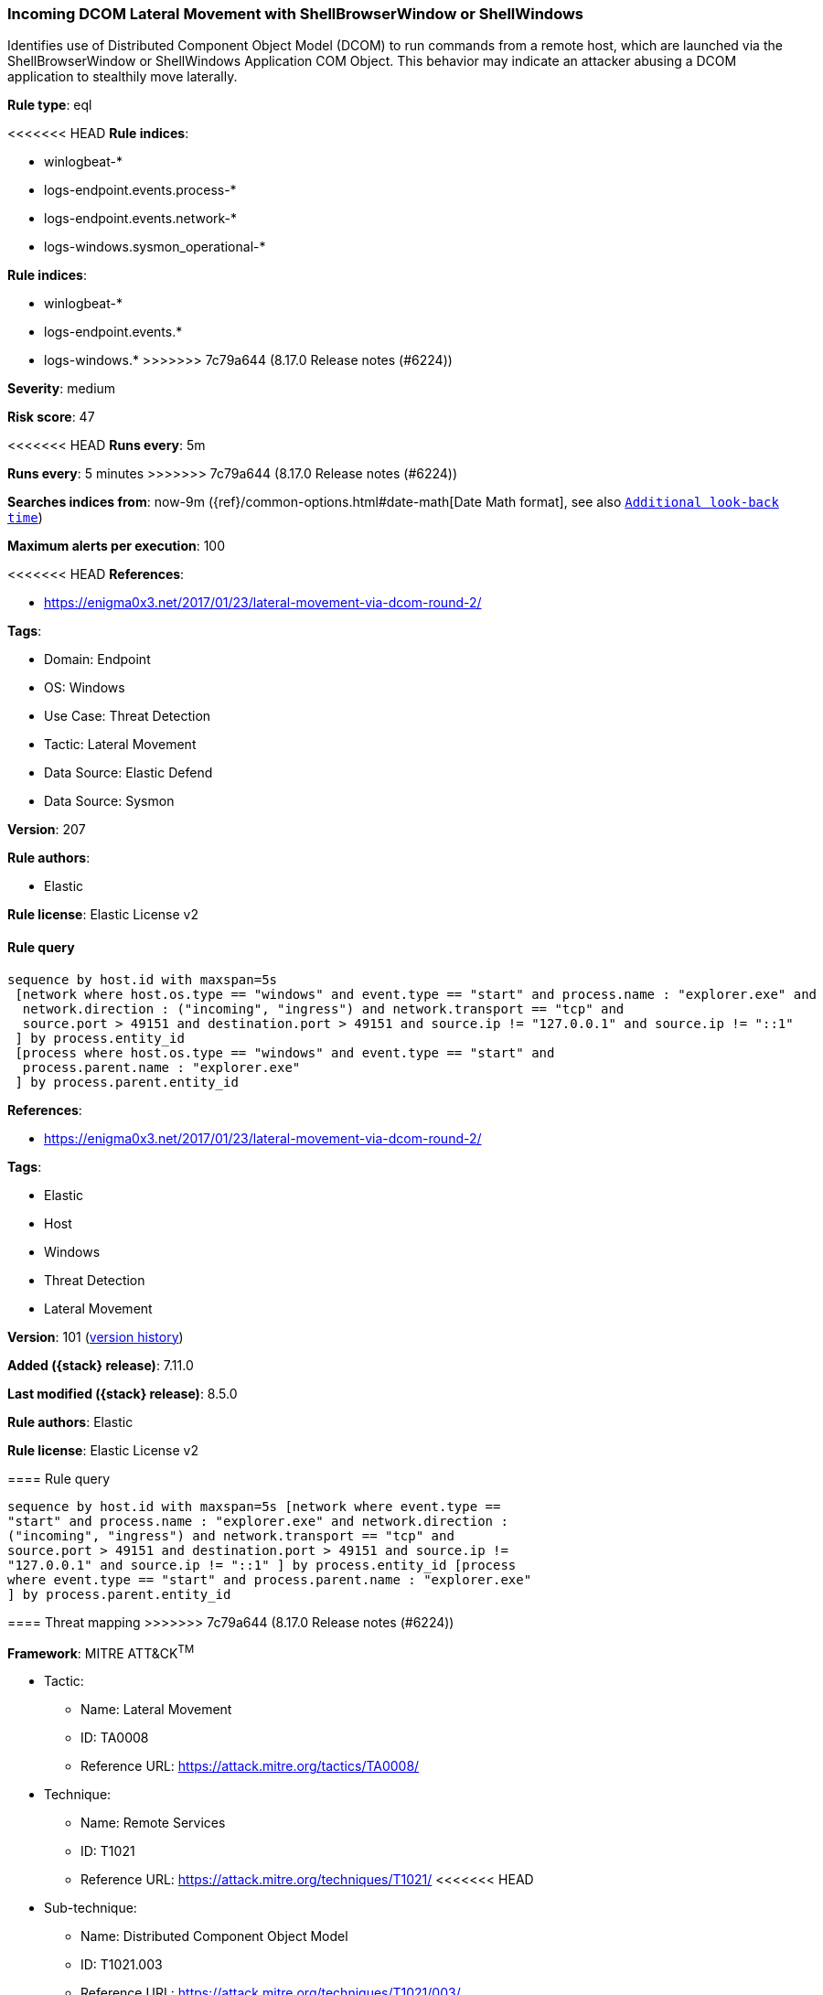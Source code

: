 [[incoming-dcom-lateral-movement-with-shellbrowserwindow-or-shellwindows]]
=== Incoming DCOM Lateral Movement with ShellBrowserWindow or ShellWindows

Identifies use of Distributed Component Object Model (DCOM) to run commands from a remote host, which are launched via the ShellBrowserWindow or ShellWindows Application COM Object. This behavior may indicate an attacker abusing a DCOM application to stealthily move laterally.

*Rule type*: eql

<<<<<<< HEAD
*Rule indices*: 

* winlogbeat-*
* logs-endpoint.events.process-*
* logs-endpoint.events.network-*
* logs-windows.sysmon_operational-*
=======
*Rule indices*:

* winlogbeat-*
* logs-endpoint.events.*
* logs-windows.*
>>>>>>> 7c79a644 (8.17.0 Release notes  (#6224))

*Severity*: medium

*Risk score*: 47

<<<<<<< HEAD
*Runs every*: 5m
=======
*Runs every*: 5 minutes
>>>>>>> 7c79a644 (8.17.0 Release notes  (#6224))

*Searches indices from*: now-9m ({ref}/common-options.html#date-math[Date Math format], see also <<rule-schedule, `Additional look-back time`>>)

*Maximum alerts per execution*: 100

<<<<<<< HEAD
*References*: 

* https://enigma0x3.net/2017/01/23/lateral-movement-via-dcom-round-2/

*Tags*: 

* Domain: Endpoint
* OS: Windows
* Use Case: Threat Detection
* Tactic: Lateral Movement
* Data Source: Elastic Defend
* Data Source: Sysmon

*Version*: 207

*Rule authors*: 

* Elastic

*Rule license*: Elastic License v2


==== Rule query


[source, js]
----------------------------------
sequence by host.id with maxspan=5s
 [network where host.os.type == "windows" and event.type == "start" and process.name : "explorer.exe" and
  network.direction : ("incoming", "ingress") and network.transport == "tcp" and
  source.port > 49151 and destination.port > 49151 and source.ip != "127.0.0.1" and source.ip != "::1"
 ] by process.entity_id
 [process where host.os.type == "windows" and event.type == "start" and
  process.parent.name : "explorer.exe"
 ] by process.parent.entity_id

----------------------------------
=======
*References*:

* https://enigma0x3.net/2017/01/23/lateral-movement-via-dcom-round-2/

*Tags*:

* Elastic
* Host
* Windows
* Threat Detection
* Lateral Movement

*Version*: 101 (<<incoming-dcom-lateral-movement-with-shellbrowserwindow-or-shellwindows-history, version history>>)

*Added ({stack} release)*: 7.11.0

*Last modified ({stack} release)*: 8.5.0

*Rule authors*: Elastic

*Rule license*: Elastic License v2

==== Rule query


[source,js]
----------------------------------
sequence by host.id with maxspan=5s [network where event.type ==
"start" and process.name : "explorer.exe" and network.direction :
("incoming", "ingress") and network.transport == "tcp" and
source.port > 49151 and destination.port > 49151 and source.ip !=
"127.0.0.1" and source.ip != "::1" ] by process.entity_id [process
where event.type == "start" and process.parent.name : "explorer.exe"
] by process.parent.entity_id
----------------------------------

==== Threat mapping
>>>>>>> 7c79a644 (8.17.0 Release notes  (#6224))

*Framework*: MITRE ATT&CK^TM^

* Tactic:
** Name: Lateral Movement
** ID: TA0008
** Reference URL: https://attack.mitre.org/tactics/TA0008/
* Technique:
** Name: Remote Services
** ID: T1021
** Reference URL: https://attack.mitre.org/techniques/T1021/
<<<<<<< HEAD
* Sub-technique:
** Name: Distributed Component Object Model
** ID: T1021.003
** Reference URL: https://attack.mitre.org/techniques/T1021/003/
=======

[[incoming-dcom-lateral-movement-with-shellbrowserwindow-or-shellwindows-history]]
==== Rule version history

Version 101 (8.5.0 release)::
* Updated query, changed from:
+
[source, js]
----------------------------------
sequence by host.id with maxspan=5s [network where event.type ==
"start" and process.name : "explorer.exe" and network.direction :
("incoming", "ingress") and network.transport == "tcp" and
source.port > 49151 and destination.port > 49151 and source.ip !=
"127.0.0.1" and source.ip != "::1" ] by process.entity_id [process
where event.type in ("start", "process_started") and
process.parent.name : "explorer.exe" ] by process.parent.entity_id
----------------------------------

Version 6 (8.4.0 release)::
* Formatting only

Version 5 (8.0.0 release)::
* Updated query, changed from:
+
[source, js]
----------------------------------
sequence by host.id with maxspan=5s [network where event.type ==
"start" and process.name : "explorer.exe" and network.direction :
("incoming", "ingress") and network.transport == "tcp" and
source.port > 49151 and destination.port > 49151 and not
source.address in ("127.0.0.1", "::1") ] by process.entity_id
[process where event.type in ("start", "process_started") and
process.parent.name : "explorer.exe" ] by process.parent.entity_id
----------------------------------

Version 4 (7.16.0 release)::
* Updated query, changed from:
+
[source, js]
----------------------------------
sequence by host.id with maxspan=5s [network where event.type ==
"start" and process.name : "explorer.exe" and network.direction ==
"incoming" and network.transport == "tcp" and source.port > 49151
and destination.port > 49151 and not source.address in ("127.0.0.1",
"::1") ] by process.entity_id [process where event.type in ("start",
"process_started") and process.parent.name : "explorer.exe" ] by
process.parent.entity_id
----------------------------------

Version 2 (7.12.0 release)::
* Formatting only

>>>>>>> 7c79a644 (8.17.0 Release notes  (#6224))
